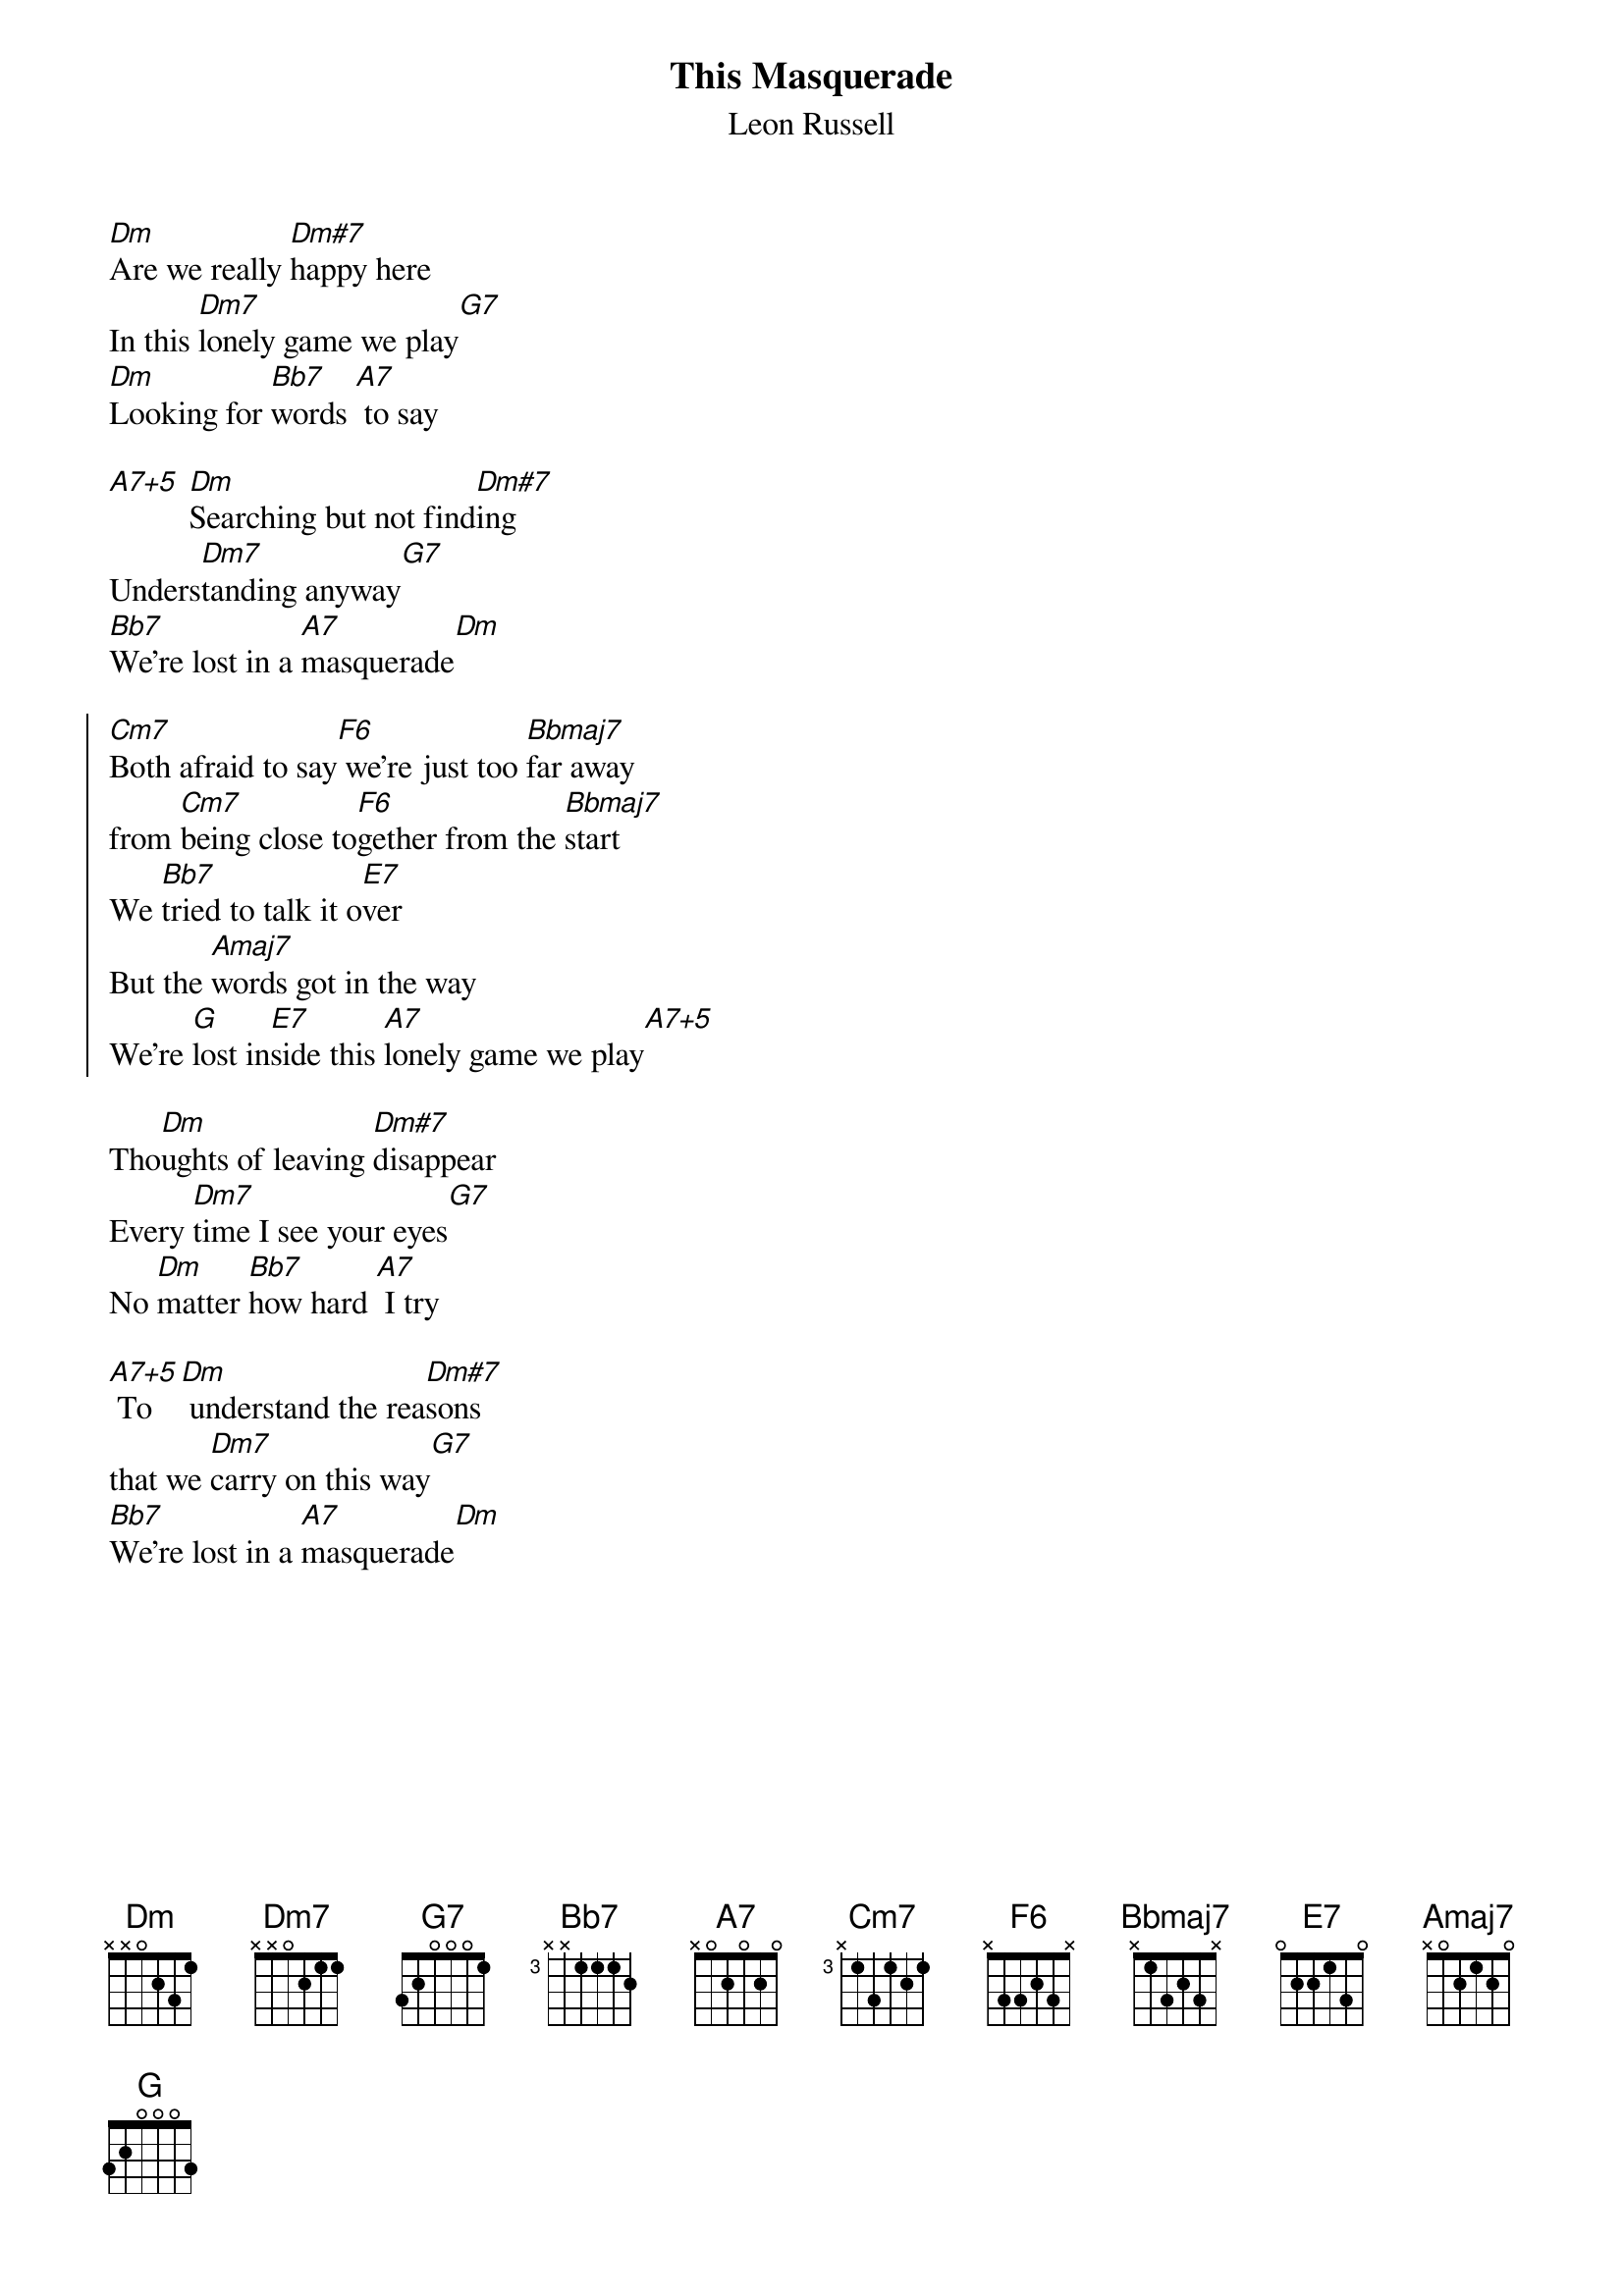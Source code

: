 {t:This Masquerade}
{st:Leon Russell}
[Dm]Are we really [Dm#7]happy here
In this [Dm7]lonely game we play[G7]
[Dm]Looking for [Bb7]words [A7] to say

[A7+5] [Dm]Searching but not find[Dm#7]ing
Unders[Dm7]tanding anyway[G7]
[Bb7]We're lost in a [A7]masquerade[Dm]

{soc}
[Cm7]Both afraid to say[F6] we're just too [Bbmaj7]far away
from [Cm7]being close to[F6]gether from the [Bbmaj7]start
We [Bb7]tried to talk it o[E7]ver
But the [Amaj7]words got in the way
We're [G]lost in[E7]side this [A7]lonely game we play[A7+5]
{eoc}

Tho[Dm]ughts of leaving [Dm#7]disappear
Every [Dm7]time I see your eyes[G7]
No [Dm]matter [Bb7]how hard [A7] I try

[A7+5] To[Dm] understand the rea[Dm#7]sons
that we [Dm7]carry on this way[G7]
[Bb7]We're lost in a [A7]masquerade[Dm]
